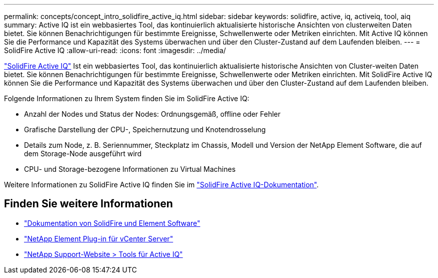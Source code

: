 ---
permalink: concepts/concept_intro_solidfire_active_iq.html 
sidebar: sidebar 
keywords: solidfire, active, iq, activeiq, tool, aiq 
summary: Active IQ ist ein webbasiertes Tool, das kontinuierlich aktualisierte historische Ansichten von clusterweiten Daten bietet. Sie können Benachrichtigungen für bestimmte Ereignisse, Schwellenwerte oder Metriken einrichten. Mit Active IQ können Sie die Performance und Kapazität des Systems überwachen und über den Cluster-Zustand auf dem Laufenden bleiben. 
---
= SolidFire Active IQ
:allow-uri-read: 
:icons: font
:imagesdir: ../media/


[role="lead"]
https://activeiq.solidfire.com["SolidFire Active IQ"^] Ist ein webbasiertes Tool, das kontinuierlich aktualisierte historische Ansichten von Cluster-weiten Daten bietet. Sie können Benachrichtigungen für bestimmte Ereignisse, Schwellenwerte oder Metriken einrichten. Mit SolidFire Active IQ können Sie die Performance und Kapazität des Systems überwachen und über den Cluster-Zustand auf dem Laufenden bleiben.

Folgende Informationen zu Ihrem System finden Sie im SolidFire Active IQ:

* Anzahl der Nodes und Status der Nodes: Ordnungsgemäß, offline oder Fehler
* Grafische Darstellung der CPU-, Speichernutzung und Knotendrosselung
* Details zum Node, z. B. Seriennummer, Steckplatz im Chassis, Modell und Version der NetApp Element Software, die auf dem Storage-Node ausgeführt wird
* CPU- und Storage-bezogene Informationen zu Virtual Machines


Weitere Informationen zu SolidFire Active IQ finden Sie im https://docs.netapp.com/us-en/solidfire-active-iq/index.html["SolidFire Active IQ-Dokumentation"^].



== Finden Sie weitere Informationen

* https://docs.netapp.com/us-en/element-software/index.html["Dokumentation von SolidFire und Element Software"]
* https://docs.netapp.com/us-en/vcp/index.html["NetApp Element Plug-in für vCenter Server"^]
* https://mysupport.netapp.com/site/tools/tool-eula/5ddb829ebd393e00015179b2["NetApp Support-Website > Tools für Active IQ"^]

